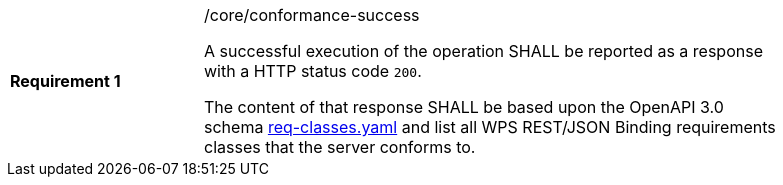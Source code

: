 [width="90%",cols="2,6a"]
|===
|*Requirement {counter:req-id}* |/core/conformance-success +

A successful execution of the operation SHALL be reported as a response with a
HTTP status code `200`.

The content of that response SHALL be based upon the OpenAPI 3.0 schema link:https://raw.githubusercontent.com/opengeospatial/wps-rest-binding/master/core/openapi/schemas/req-classes.yaml[req-classes.yaml] and
list all WPS REST/JSON Binding requirements classes that the server conforms to.
|===
